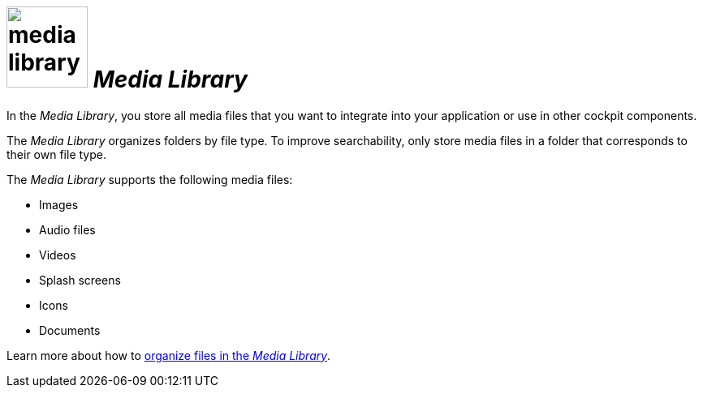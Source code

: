 = image:media-library.png[width=100] _Media Library_

In the _Media Library_, you store all media files that you want to integrate into your application or use in other cockpit components.

The _Media Library_ organizes folders by file type.
To improve searchability, only store media files in a folder that corresponds to their own file type.


The _Media Library_ supports the following media files:

* Images
* Audio files
* Videos
* Splash screens
* Icons
* Documents

Learn more about how to xref:organize-media-library.adoc[organize files in the _Media Library_].

